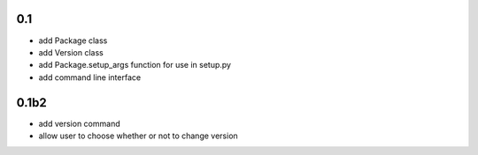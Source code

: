 
0.1
---

- add Package class
- add Version class
- add Package.setup_args function for use in setup.py
- add command line interface

0.1b2
-----

- add version command
- allow user to choose whether or not to change version

